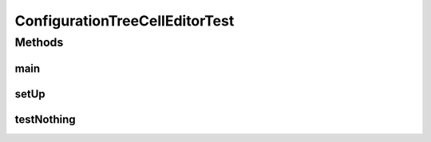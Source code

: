 .. java:import:: ca.nengo.config.ui NewConfigurableDialog

.. java:import:: ca.nengo.dynamics.impl LTISystem

.. java:import:: ca.nengo.dynamics.impl SimpleLTISystem

.. java:import:: junit.framework TestCase

ConfigurationTreeCellEditorTest
===============================

.. java:package:: ca.nengo.config.ui
   :noindex:

.. java:type:: public class ConfigurationTreeCellEditorTest extends TestCase

   This is currently a functional test for tree cell resizing on the mac.

   :author: Bryan Tripp

Methods
-------
main
^^^^

.. java:method:: public static void main(String[] args)
   :outertype: ConfigurationTreeCellEditorTest

setUp
^^^^^

.. java:method:: protected void setUp() throws Exception
   :outertype: ConfigurationTreeCellEditorTest

testNothing
^^^^^^^^^^^

.. java:method:: public void testNothing()
   :outertype: ConfigurationTreeCellEditorTest

